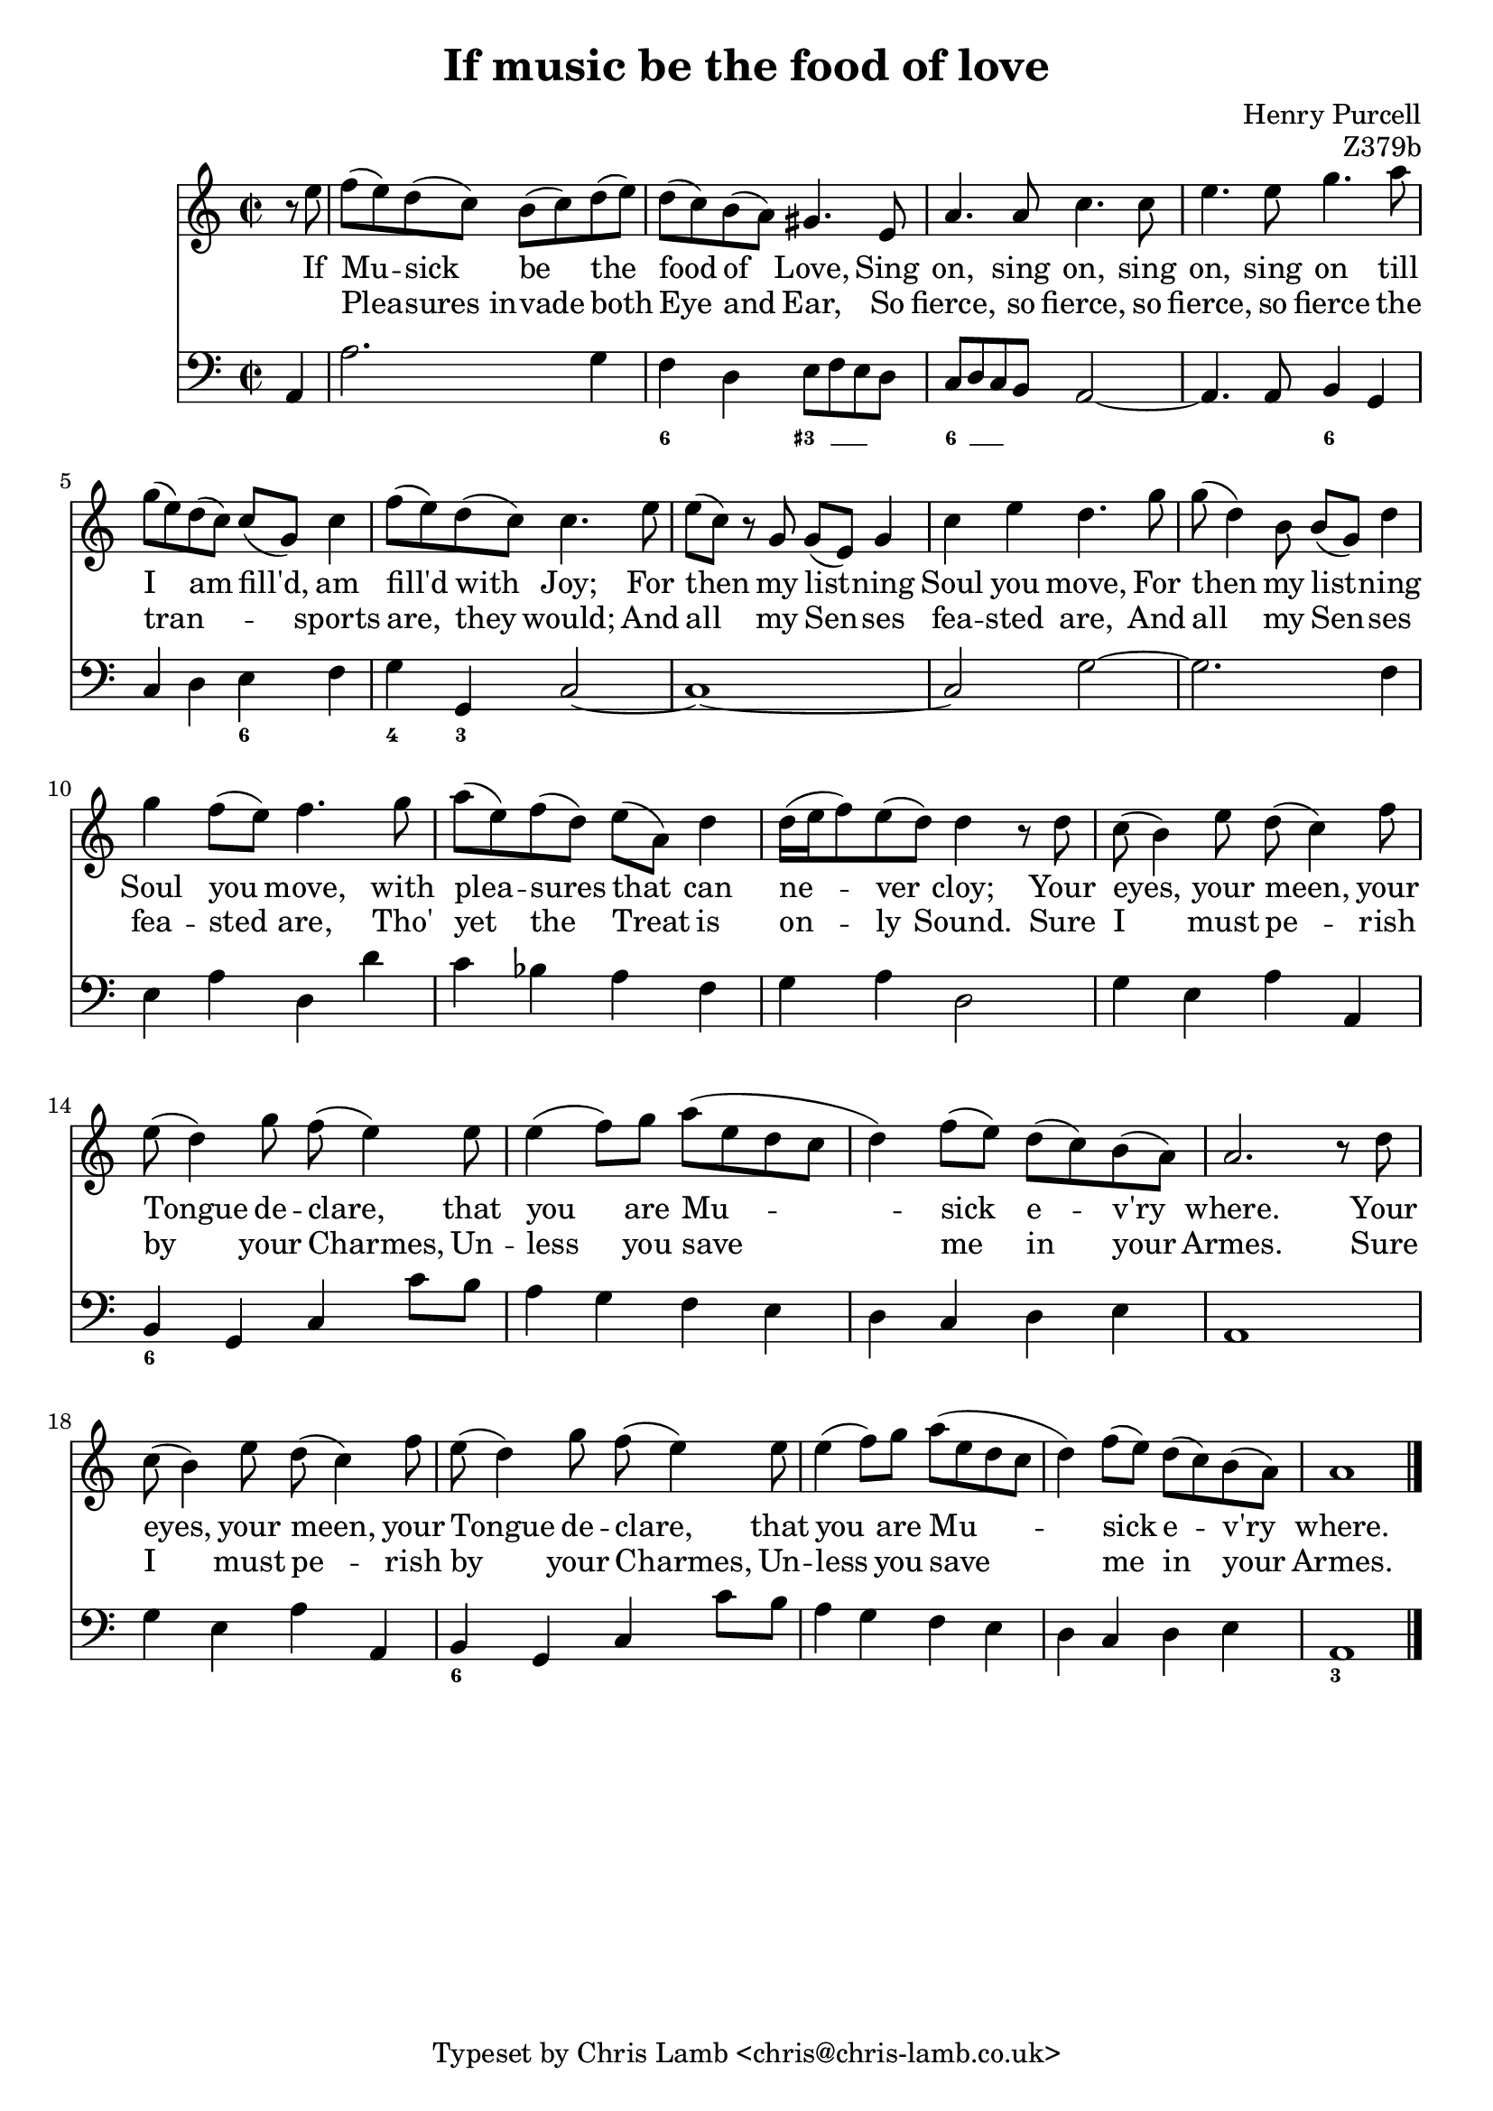 \version "2.14.2"

\header {
  title = "If music be the food of love"
  composer = "Henry Purcell"
  opus = "Z379b"
  tagline = "Typeset by Chris Lamb <chris@chris-lamb.co.uk>"
}

<<
	\new Staff {
		\relative c {
			\clef "treble"
			\time 2/2
			\partial 4
			r8 e'' |
			f (e) d (c) b (c) d (e) |
			d (c) b (a) gis4. e8 |
			a4. a8 c4. c8 |
			e4. e8 g4. a8 |
			g (e) d (c) c (g) c4 |
			f8 (e) d (c) c4. e8 |
			e (c) r g g (e) g4 |
			c e d4. g8 |
			g (d4) b8 b (g) d'4 |
			g4 f8 (e) f4. g8 |
			a (e) f (d) e (a,) d4 |
			d16 (e f8) e (d) d4 r8 d |
			c (b4) e8 d (c4) f8 |
			e (d4) g8 f (e4) e8 |
			e4 (f8) g a (e d c |
			d4) f8 (e) d (c) b (a) |
			a2. r8 d |
			c8 (b4) e8 d (c4) f8 |
			e (d4) g8 f (e4) e8 |
			e4 (f8) g a (e d c |
			d4) f8 (e) d (c) b (a) |
			a1 |
			\bar "|."
		}

		\addlyrics {
			If Mu -- sick be the food of Love,
			Sing on, sing on, sing on, sing on
			till I am fill'd, am fill'd with Joy;
			For then my list -- ning Soul you move,
			For then my list -- ning Soul you move,
			with plea -- sures that can ne -- ver cloy;
			Your eyes, your meen, your Tongue de -- clare,
			that you are Mu -- -- sick e -- v'ry where.
			Your eyes, your meen, your Tongue de -- clare,
			that you are Mu -- -- sick e -- v'ry where.
		}

		\addlyrics {
			" " Plea -- sures_in -- vade both Eye and Ear,
			So fierce, so fierce, so fierce, so fierce
			the tran -- " " __ " " __ sports are, they would;
			And all my Sen -- ses fea -- sted are,
			And all my Sen -- ses fea -- sted are,
			Tho' yet the Treat is on -- ly Sound.
			Sure I must pe -- rish by your Charmes,
			Un -- less you save me in your Armes.
			Sure I must pe -- rish by your Charmes,
			Un -- less you save me in your Armes.
		}
	}

	\new Voice {
		\relative c {
			\clef "bass"
			\time 2/2

			a4 |
			a'2. g4 |
			f d e8 f e d |
			c d c b a2~ |
			a4. a8 b4 g |
			c d e f |
			g g, c2~ |
			c1~ |
			c2 g'~ |
			g2. f4 |
			e a d, d' |
			c bes a f |
			g a d,2 |
			g4 e a a, |
			b g c c'8 b |
			a4 g f e |
			d c d e |
			a,1 |
			g'4 e a a, |
			b g c c'8 b |
			a4 g f e |
			d c d e |
			a,1 |
		}
	}

	\figures {
		< _ >4 |
		< _ >1 |
		\bassFigureExtendersOn
		< 6 >4 < _ >4 < 3+ >8 < _ >8 < _ >4 |
		< 6 >8 < _ >8 < _ >4 < _ \! >2
		\bassFigureExtendersOff
		< _ >2 < 6 >4 < _ >4|
		< _ >2 < 6 >4 < _ >4 |
		< 4 >4 < 3 >4 < _ >2 |
		< _ >1 |
		< _ >1 |
		< _ >1 |
		< _ >1 |
		< _ >1 |
		< _ >1 |
		< _ >1 |
		< 6 >4 < _ >4 < _ >2 |
		< _ >1 |
		< _ >1 |
		< _ >1 |
		< _ >1 |
		< 6 >4 < _ >4 < _ >2 |
		< _ >1 |
		< _ >1 |
		< 3 >1 |
	}
>>
